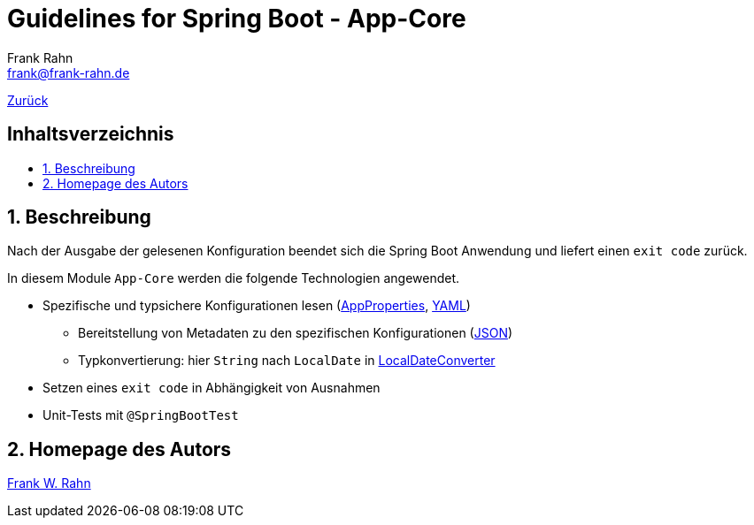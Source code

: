 = Guidelines for Spring Boot - App-Core
Frank Rahn <frank@frank-rahn.de>
ifdef::env-github[]
:tip-caption: :bulb:
:note-caption: :information_source:
:important-caption: :heavy_exclamation_mark:
:caution-caption: :fire:
:warning-caption: :warning:
endif::[]
:toc:
:toclevels: 3
:toc-title: pass:[<h2>Inhaltsverzeichnis</h2>]
:toc-placement!:
:sectanchors:
:sectnums:
:icons: font

link:../README.adoc[Zurück]

toc::[]

== Beschreibung

Nach der Ausgabe der gelesenen Konfiguration beendet sich die Spring Boot Anwendung und liefert einen `exit code` zurück.

In diesem Module `App-Core` werden die folgende Technologien angewendet.

* Spezifische und typsichere Konfigurationen lesen (link:src/main/java/de/rahn/guidelines/springboot/app/core/config/properties/AppProperties.java[AppProperties], link:src/main/resources/application.yml[YAML])
** Bereitstellung von Metadaten zu den spezifischen Konfigurationen (link:src/main/resources/META-INF/additional-spring-configuration-metadata.json[JSON])
** Typkonvertierung: hier `String` nach `LocalDate` in link:src/main/java/de/rahn/guidelines/springboot/app/core/config/properties/LocalDateConverter.java[LocalDateConverter]
* Setzen eines `exit code` in Abhängigkeit von Ausnahmen
* Unit-Tests mit `@SpringBootTest`

== Homepage des Autors

https://www.frank-rahn.de/?utm_source=github&utm_medium=readme&utm_campaign=guidelines-spring-boot&utm_content=app-core[Frank W. Rahn]
